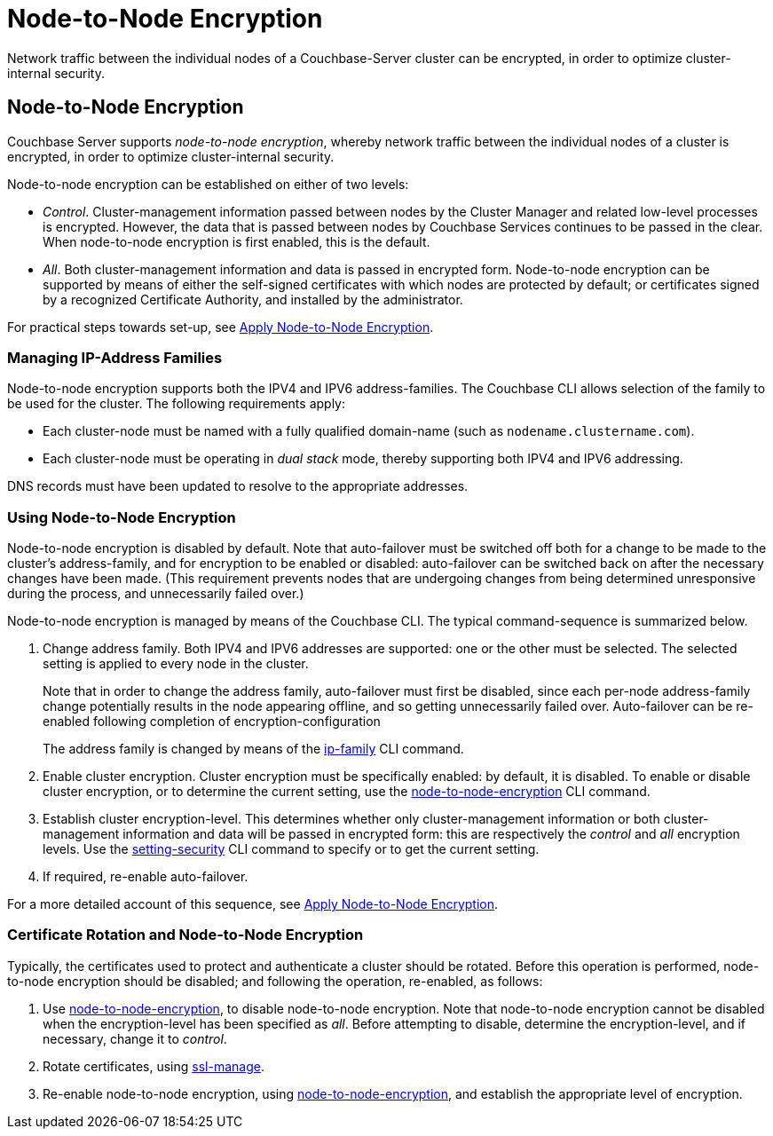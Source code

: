 = Node-to-Node Encryption

[#abstract]
Network traffic between the individual nodes of a Couchbase-Server cluster can be encrypted, in order to optimize cluster-internal security.

[#node-to-node-encryption]
== Node-to-Node Encryption

Couchbase Server supports _node-to-node encryption_, whereby network traffic between the individual nodes of a cluster is encrypted, in order to optimize cluster-internal security.

Node-to-node encryption can be established on either of two levels:

* _Control_. Cluster-management information passed between nodes by the Cluster Manager and related low-level processes is encrypted.
However, the data that is passed between nodes by Couchbase Services continues to be passed in the clear.
When node-to-node encryption is first enabled, this is the default.

* _All_. Both cluster-management information and data is passed in encrypted form.
Node-to-node encryption can be supported by means of either the self-signed certificates with which nodes are protected by default; or certificates signed by a recognized Certificate Authority, and installed by the administrator.

For practical steps towards set-up, see xref:manage:manage-nodes/apply-node-to-node-encryption.adoc[Apply Node-to-Node Encryption].

[#managing-ip-address-families]
=== Managing IP-Address Families

Node-to-node encryption supports both the IPV4 and IPV6 address-families.
The Couchbase CLI allows selection of the family to be used for the cluster.
The following requirements apply:

* Each cluster-node must be named with a fully qualified domain-name (such as `nodename.clustername.com`).

* Each cluster-node must be operating in _dual stack_ mode, thereby supporting both IPV4 and IPV6 addressing.

DNS records must have been updated to resolve to the appropriate addresses.

[#using-node-to-node-encryption]
=== Using Node-to-Node Encryption

Node-to-node encryption is disabled by default.
Note that auto-failover must be switched off both for a change to be made to the cluster’s address-family, and for encryption to be enabled or disabled: auto-failover can be switched back on after the necessary changes have been made.
(This requirement prevents nodes that are undergoing changes from being determined unresponsive during the process, and unnecessarily failed over.)

Node-to-node encryption is managed by means of the Couchbase CLI.
The typical command-sequence is summarized below.

. Change address family.
Both IPV4 and IPV6 addresses are supported: one or the other must be selected.
The selected setting is applied to every node in the cluster.
+
Note that in order to change the address family, auto-failover must first be disabled, since each per-node address-family change potentially results in the node appearing offline, and so getting unnecessarily failed over.
Auto-failover can be re-enabled following completion of encryption-configuration
+
The address family is changed by means of the xref:cli:cbcli/couchbase-cli-ip-family.adoc[ip-family] CLI command.

. Enable cluster encryption.
Cluster encryption must be specifically enabled: by default, it is disabled.
To enable or disable cluster encryption, or to determine the current setting, use the xref:cli:cbcli/couchbase-cli-node-to-node-encryption.adoc[node-to-node-encryption] CLI command.

. Establish cluster encryption-level.
This determines whether only cluster-management information or both cluster-management information and data will be passed in encrypted form: this are respectively the _control_ and _all_ encryption levels.
Use the xref:cli:cbcli/couchbase-cli-setting-security.adoc[setting-security] CLI command to specify or to get the current setting.

. If required, re-enable auto-failover.

For a more detailed account of this sequence, see xref:manage:manage-nodes/apply-node-to-node-encryption.adoc[Apply Node-to-Node Encryption].

[#certificate-rotation-and-node-to-node-encryption]
=== Certificate Rotation and Node-to-Node Encryption

Typically, the certificates used to protect and authenticate a cluster should be rotated.
Before this operation is performed, node-to-node encryption should be disabled; and following the operation, re-enabled, as follows:

. Use xref:cli:cbcli/couchbase-cli-node-to-node-encryption.adoc[node-to-node-encryption], to disable node-to-node encryption.
Note that node-to-node encryption cannot be disabled when the encryption-level has been specified as _all_.
Before attempting to disable, determine the encryption-level, and if necessary, change it to _control_.

. Rotate certificates, using xref:cli:cbcli/couchbase-cli-ssl-manage.adoc[ssl-manage].

. Re-enable node-to-node encryption, using xref:cli:cbcli/couchbase-cli-node-to-node-encryption.adoc[node-to-node-encryption], and establish the appropriate level of encryption.
